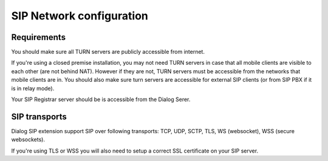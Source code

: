SIP Network configuration
=========================

Requirements
------------

You should make sure all TURN servers are publicly accessible from internet.

If you're using a closed premise installation, you may not need TURN servers
in case that all mobile clients are visible to each other (are not behind NAT).
However if they are not, TURN servers must be accessible from the networks that
mobile clients are in. You should also make sure turn servers are accessible
for external SIP clients (or from SIP PBX if it is in relay mode).

Your SIP Registrar server should be is accessible from the Dialog Serer.

SIP transports
--------------

Dialog SIP extension support SIP over following transports: TCP, UDP, SCTP, TLS,
WS (websocket), WSS (secure websockets).

If you're using TLS or WSS you will also need to setup a correct SSL certificate
on your SIP server.
